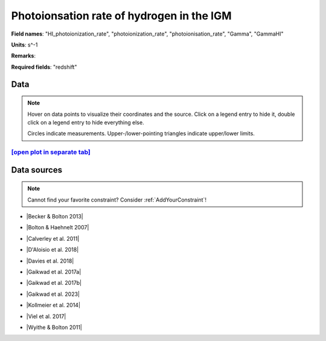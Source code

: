 .. _HI_photoionization_rate:

Photoionsation rate of hydrogen in the IGM
==========================================

**Field names**: 
"HI_photoionization_rate", "photoionization_rate", "photoionisation_rate", "Gamma", "GammaHI"

**Units**: 
s^-1

**Remarks**: 


**Required fields**: 
"redshift"


    
Data
^^^^

.. note::
    Hover on data points to visualize their coordinates and the source. Click on a legend entry to hide it, double
    click on a legend entry to hide everything else. 

    Circles indicate measurements. Upper-/lower-pointing triangles indicate upper/lower limits.

.. raw:: html
    :file: ../plots/plots/HI_photoionization_rate.html


`[open plot in separate tab]`_
------------------------------

.. _[open plot in separate tab]: ../plots/HI_photoionization_rate.html

Data sources
^^^^^^^^^^^^

.. note::
    
    Cannot find your favorite constraint? Consider :ref:`AddYourConstraint`!

* |Becker & Bolton 2013|

.. |Becker & Bolton 2013| raw:: html

   <a href="https://academic.oup.com/mnras/article/436/2/1023/1118137" target="_blank">Becker & Bolton 2013</a>

* |Bolton & Haehnelt 2007|

.. |Bolton & Haehnelt 2007| raw:: html

   <a href="https://academic.oup.com/mnras/article/382/1/325/984411" target="_blank">Bolton & Haehnelt 2007</a>

* |Calverley et al. 2011|

.. |Calverley et al. 2011| raw:: html

   <a href="https://academic.oup.com/mnras/article/412/4/2543/1020987" target="_blank">Calverley et al. 2011</a>

* |D'Aloisio et al. 2018|

.. |D'Aloisio et al. 2018| raw:: html

   <a href="https://ui.adsabs.harvard.edu/abs/2018MNRAS.473..560D/abstract" target="_blank">D'Aloisio et al. 2018</a>

* |Davies et al. 2018|

.. |Davies et al. 2018| raw:: html

   <a href="https://ui.adsabs.harvard.edu/abs/2018ApJ...855..106D/abstract" target="_blank">Davies et al. 2018</a>

* |Gaikwad et al. 2017a|

.. |Gaikwad et al. 2017a| raw:: html

   <a href="https://ui.adsabs.harvard.edu/abs/2017MNRAS.466..838G/abstract" target="_blank">Gaikwad et al. 2017a</a>

* |Gaikwad et al. 2017b|

.. |Gaikwad et al. 2017b| raw:: html

   <a href="https://ui.adsabs.harvard.edu/abs/2017MNRAS.467.3172G/abstract" target="_blank">Gaikwad et al. 2017b</a>

* |Gaikwad et al. 2023|

.. |Gaikwad et al. 2023| raw:: html

   <a href="https://ui.adsabs.harvard.edu/abs/2023arXiv230402038G/abstract" target="_blank">Gaikwad et al. 2023</a>

* |Kollmeier et al. 2014|

.. |Kollmeier et al. 2014| raw:: html

   <a href="https://ui.adsabs.harvard.edu/abs/2014ApJ...789L..32K/abstract" target="_blank">Kollmeier et al. 2014</a>

* |Viel et al. 2017|

.. |Viel et al. 2017| raw:: html

   <a href="https://ui.adsabs.harvard.edu/abs/2017MNRAS.467L..86V/abstract" target="_blank">Viel et al. 2017</a>

* |Wyithe & Bolton 2011|

.. |Wyithe & Bolton 2011| raw:: html

   <a href="https://academic.oup.com/mnras/article/412/3/1926/1056129" target="_blank">Wyithe & Bolton 2011</a>


